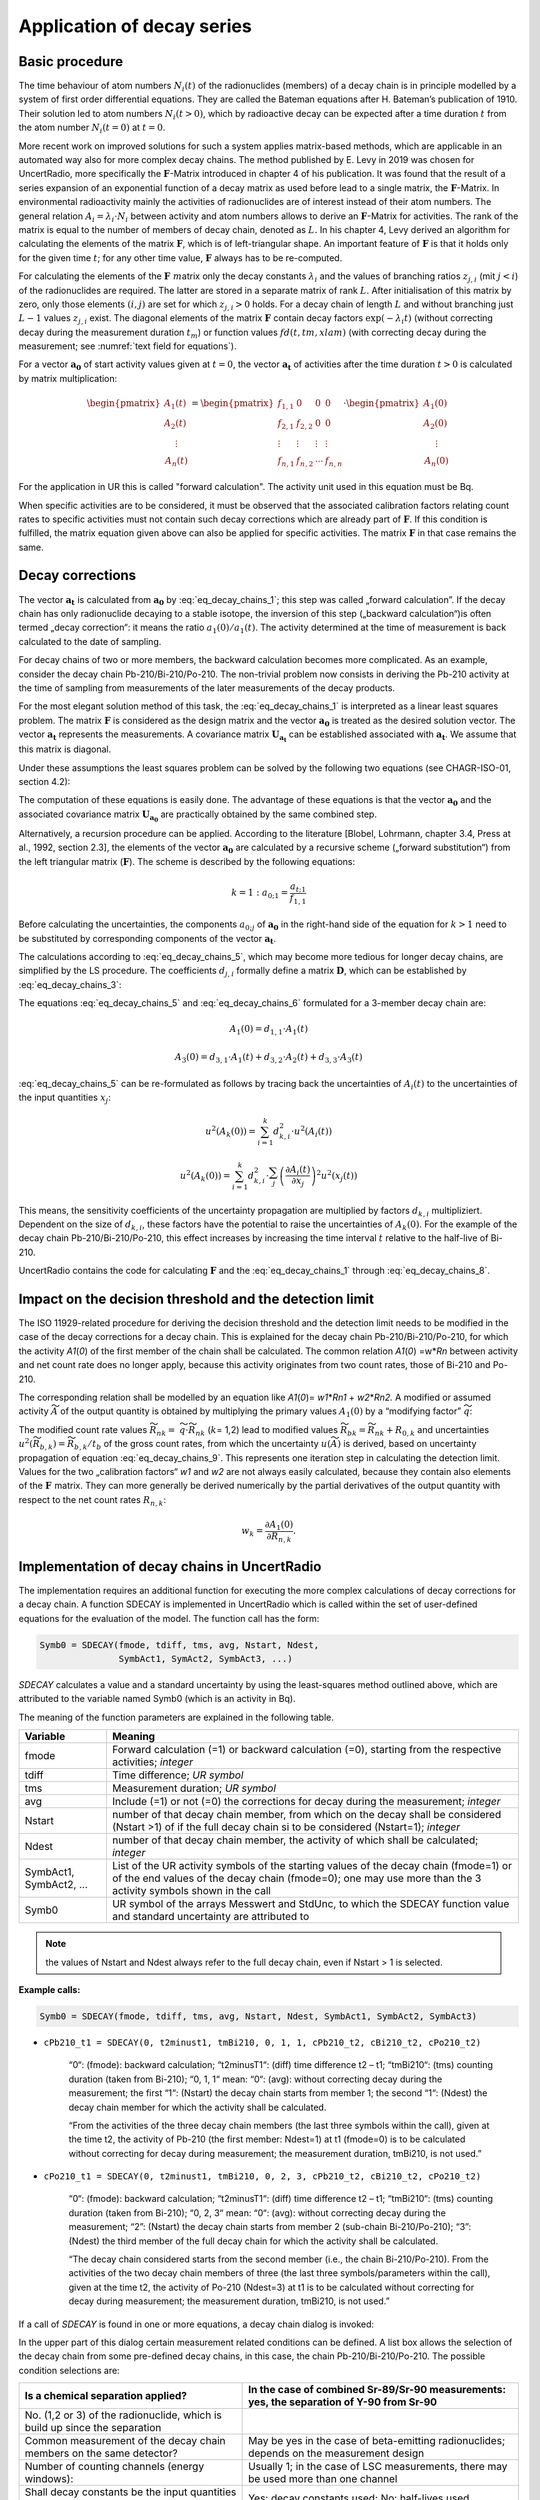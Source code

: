 Application of decay series
---------------------------

Basic procedure
~~~~~~~~~~~~~~~

The time behaviour of atom numbers :math:`N_{i}(t)` of the radionuclides
(members) of a decay chain is in principle modelled by a system of first
order differential equations. They are called the Bateman equations
after H. Bateman’s publication of 1910. Their solution led to atom
numbers :math:`N_{i}(t > 0)`, which by radioactive decay can be expected
after a time duration :math:`t` from the atom number
:math:`N_{i}(t = 0)` at :math:`t = 0`.

More recent work on improved solutions for such a system applies
matrix-based methods, which are applicable in an automated way also for
more complex decay chains. The method published by E. Levy in 2019 was
chosen for UncertRadio, more specifically the :math:`\mathbf{F}`-Matrix
introduced in chapter 4 of his publication. It was found that the result
of a series expansion of an exponential function of a decay matrix as
used before lead to a single matrix, the :math:`\mathbf{F}`-Matrix. In
environmental radioactivity mainly the activities of radionuclides are
of interest instead of their atom numbers. The general relation
:math:`A_{i} = \lambda_{i} \cdot N_{i}` between activity and atom
numbers allows to derive an :math:`\mathbf{F}`-Matrix for activities.
The rank of the matrix is equal to the number of members of decay chain,
denoted as :math:`L.` In his chapter 4, Levy derived an algorithm for
calculating the elements of the matrix :math:`\mathbf{F}`, which is of
left-triangular shape. An important feature of :math:`\mathbf{F}` is
that it holds only for the given time :math:`t`; for any other time
value, :math:`\mathbf{F}` always has to be re-computed.

For calculating the elements of the :math:`\mathbf{F}\ m`\ atrix only
the decay constants :math:`\lambda_{i}` and the values of branching
ratios :math:`z_{j,i}` (mit :math:`j < i`) of the radionuclides are
required. The latter are stored in a separate matrix of rank :math:`L`.
After initialisation of this matrix by zero, only those elements
:math:`(i,j)` are set for which :math:`z_{j,i} > 0` holds. For a decay
chain of length :math:`L` and without branching just :math:`L - 1`
values :math:`z_{j,i}` exist. The diagonal elements of the matrix
:math:`\mathbf{F}` contain decay factors
:math:`\exp\left( - \lambda_{i}t \right)` (without correcting decay
during the measurement duration :math:`t_{m}`) or function values
:math:`fd(t,tm,xlam)` (with correcting decay during the measurement; see
:numref:`text field for equations`).

For a vector :math:`\mathbf{a}_{\mathbf{0}}` of start activity values
given at :math:`t = 0`, the vector :math:`\mathbf{a}_{\mathbf{t}}` of
activities after the time duration :math:`t > 0` is calculated by matrix
multiplication:

.. math::
   \mathbf{a}_{\mathbf{t}} = \mathbf{F} \cdot \mathbf{a}_{\mathbf{0}}
  :label: eq_decay_chains_1

.. math::

   \begin{pmatrix}
   A_{1}(t) \\
   A_{2}(t) \\
   \begin{matrix}
    \vdots \\
   A_{n}(t)
   \end{matrix}
   \end{pmatrix} = \begin{pmatrix}
   f_{1,1} & 0 & 0 & 0 \\
   f_{2,1} & f_{2,2} & 0 & 0 \\
    \vdots & \vdots & \vdots & \vdots \\
   f_{n,1} & f_{n,2} & \cdots & f_{n,n}
   \end{pmatrix} \cdot \begin{pmatrix}
   A_{1}(0) \\
   A_{2}(0) \\
   \begin{matrix}
    \vdots \\
   A_{n}(0)
   \end{matrix}
   \end{pmatrix}

For the application in UR this is called "forward calculation". The
activity unit used in this equation must be Bq.

When specific activities are to be considered, it must be observed that
the associated calibration factors relating count rates to specific
activities must not contain such decay corrections which are already
part of :math:`\mathbf{F}`. If this condition is fulfilled, the matrix
equation given above can also be applied for specific activities. The
matrix :math:`\mathbf{F}` in that case remains the same.

Decay corrections
~~~~~~~~~~~~~~~~~

The vector :math:`\mathbf{a}_{\mathbf{t}}\ `\ is calculated from
:math:`\mathbf{a}_{\mathbf{0}}` by :eq:`eq_decay_chains_1`; this step was called
„forward calculation”. If the decay chain has only radionuclide decaying
to a stable isotope, the inversion of this step („backward
calculation“)is often termed „decay correction“: it means the ratio
:math:`a_{1}(0)/a_{1}(t)`. The activity determined at the time of
measurement is back calculated to the date of sampling.

For decay chains of two or more members, the backward calculation
becomes more complicated. As an example, consider the decay chain
Pb-210/Bi-210/Po-210. The non-trivial problem now consists in deriving
the Pb-210 activity at the time of sampling from measurements of the
later measurements of the decay products.

For the most elegant solution method of this task, the :eq:`eq_decay_chains_1` is
interpreted as a linear least squares problem. The matrix
:math:`\mathbf{F}` is considered as the design matrix and the vector
:math:`\mathbf{a}_{\mathbf{0}}` is treated as the desired solution
vector. The vector :math:`\mathbf{a}_{\mathbf{t}}` represents the
measurements. A covariance matrix
:math:`\mathbf{U}_{\mathbf{a}_{\mathbf{t}}}` can be established
associated with :math:`\mathbf{a}_{\mathbf{t}}`. We assume that this
matrix is diagonal.

Under these assumptions the least squares problem can be solved by the
following two equations (see CHAGR-ISO-01, section 4.2):

.. math::
   \mathbf{U}_{\mathbf{a}_{\mathbf{0}}} = \left( \mathbf{F}^{T} \cdot \mathbf{U}_{\mathbf{a}_{\mathbf{t}}}^{- \mathbf{1}}\mathbf{\cdot}\mathbf{F} \right)^{- 1}
  :label: eq_decay_chains_2

.. math::
   \mathbf{a}_{\mathbf{0}} = \mathbf{U}_{\mathbf{a}_{\mathbf{0}}} \cdot \mathbf{F}^{T} \cdot \mathbf{U}_{\mathbf{a}_{\mathbf{t}}}^{- \mathbf{1}} \cdot \mathbf{a}_{\mathbf{t}}
  :label: eq_decay_chains_3

The computation of these equations is easily done. The advantage of
these equations is that the vector :math:`\mathbf{a}_{\mathbf{0}}` and
the associated covariance matrix
:math:`\mathbf{U}_{\mathbf{a}_{\mathbf{0}}}` are practically obtained by
the same combined step.

Alternatively, a recursion procedure can be applied. According to the
literature [Blobel, Lohrmann, chapter 3.4, Press at al., 1992, section
2.3], the elements of the vector :math:`\mathbf{a}_{\mathbf{0}}` are
calculated by a recursive scheme („forward substitution“) from the left
triangular matrix (:math:`\mathbf{F}`). The scheme is described by the
following equations:

.. math::
   {k = 1:\ \ \ \ \ \ \ \ \ a}_{0;1} = \frac{a_{t;1}}{f_{1,1}}

.. math::
   k > 1:\ \ \ \ \ \ \ \ \  a_{0;k} = \frac{1}{f_{k,k}}\left\lbrack a_{t;k} - \sum_{j = 1}^{k - 1}\left( f_{k,j} \cdot a_{0;j} \right) \right\rbrack
  :label: eq_decay_chains_4

Before calculating the uncertainties, the components :math:`a_{0;j}` of
:math:`\mathbf{a}_{\mathbf{0}}` in the right-hand side of the equation
for :math:`k > 1` need to be substituted by corresponding components of
the vector :math:`\mathbf{a}_{\mathbf{t}}`.

.. math::
   a_{0;j} = A_{k}(0) = \sum_{i = 1}^{k}{d_{k,i} \cdot A_{i}(t)}
  :label: eq_decay_chains_5

The calculations according to :eq:`eq_decay_chains_5`,
which may become more tedious for
longer decay chains, are simplified by the LS procedure. The
coefficients :math:`d_{j,i}` formally define a matrix
:math:`\mathbf{D}`, which can be established by :eq:`eq_decay_chains_3`:

.. math::
   \mathbf{D} = \mathbf{U}_{\mathbf{a}_{\mathbf{0}}} \cdot \mathbf{F}^{T} \cdot \mathbf{U}_{\mathbf{a}_{\mathbf{t}}}^{- \mathbf{1}}
  :label: eq_decay_chains_6

The equations :eq:`eq_decay_chains_5` and :eq:`eq_decay_chains_6`
formulated for a 3-member decay chain are:

.. math::
   A_{1}(0) = d_{1,1} \cdot A_{1}(t)

.. math::
   A_{2}(0) = d_{2,1} \cdot A_{1}(t) + d_{2,2} \cdot A_{2}(t)
  :label: eq_decay_chains_7

.. math::
   A_{3}(0) = d_{3,1} \cdot A_{1}(t) + d_{3,2} \cdot A_{2}(t) + d_{3,3} \cdot A_{3}(t)

:eq:`eq_decay_chains_5` can be re-formulated as follows by tracing back the
uncertainties of :math:`A_{i}(t)` to the uncertainties of the input
quantities :math:`x_{j}`:

.. math::
   u^{2}\left( A_{k}(0) \right) = \sum_{i = 1}^{k}{d_{k,i}^{2} \cdot u^{2}\left( A_{i}(t) \right)}

.. math::
   u^{2}\left( A_{k}(0) \right) = \sum_{i = 1}^{k}{d_{k,i}^{2} \cdot \sum_{j}^{}\left( \frac{\partial A_{i}(t)}{{\partial x}_{j}} \right)^{2}u^{2}\left( x_{j}(t) \right)}

.. math::
   u^{2}\left( A_{k}(0) \right) = \sum_{j}^{}{u^{2}\left( x_{j}(t) \right)}\sum_{i = 1}^{k}\left( d_{k,i} \cdot \frac{\partial A_{i}(t)}{{\partial x}_{j}} \right)^{2}
  :label: eq_decay_chains_8

This means, the sensitivity coefficients of the uncertainty propagation
are multiplied by factors :math:`d_{k,i}` multipliziert. Dependent on
the size of :math:`d_{k,i}`, these factors have the potential to raise
the uncertainties of :math:`A_{k}(0)`. For the example of the decay
chain Pb-210/Bi-210/Po-210, this effect increases by increasing the time
interval :math:`t` relative to the half-live of Bi-210.

UncertRadio contains the code for calculating :math:`\mathbf{F}` and the
:eq:`eq_decay_chains_1` through :eq:`eq_decay_chains_8`.

Impact on the decision threshold and the detection limit
~~~~~~~~~~~~~~~~~~~~~~~~~~~~~~~~~~~~~~~~~~~~~~~~~~~~~~~~

The ISO 11929-related procedure for deriving the decision threshold and
the detection limit needs to be modified in the case of the decay
corrections for a decay chain. This is explained for the decay chain
Pb-210/Bi-210/Po-210, for which the activity *A1*\ (*0*) of the first
member of the chain shall be calculated. The common relation *A1*\ (*0*)
=w\*\ *Rn* between activity and net count rate does no longer apply,
because this activity originates from two count rates, those of Bi-210
and Po-210.

The corresponding relation shall be modelled by an equation like
*A1*\ (*0*)= *w1*\ \*\ *Rn1* + *w2*\ \*\ *Rn2.* A modified or assumed
activity :math:`\widetilde{A}` of the output quantity is obtained by
multiplying the primary values :math:`A_{1}(0)` by a “modifying factor”
:math:`\widetilde{q}`:

.. math::
   \widetilde{A} = \widetilde{q} \cdot A_{1}(0) = w_{1} \cdot \left( R_{n1} \cdot \widetilde{q} \right) + w_{1} \cdot \left( R_{n1} \cdot \widetilde{q} \right) = w_{1} \cdot {\widetilde{R}}_{n1} + w_{2} \cdot {\widetilde{R}}_{n2}
  :label: eq_decay_chains_9

The modified count rate values :math:`{\widetilde{R}}_{nk} =`
:math:`\widetilde{q} \cdot {\widetilde{R}}_{nk}` (:math:`k`\ = 1,2)
lead to modified values
:math:`{\widetilde{R}}_{bk} = {\widetilde{R}}_{nk} + R_{0,k}` and
uncertainties
:math:`u^{2}\left( {\widetilde{R}}_{b,k} \right) = {\widetilde{R}}_{b,k}/t_{b}`
of the gross count rates, from which the uncertainty
:math:`u(\widetilde{A})` is derived, based on uncertainty propagation of equation
:eq:`eq_decay_chains_9`. This represents one iteration step in calculating the
detection limit. Values for the two „calibration factors“ *w1* and *w2*
are not always easily calculated, because they contain also elements of
the :math:`\mathbf{F\ }`\ matrix. They can more generally be derived
numerically by the partial derivatives of the output quantity with
respect to the net count rates :math:`R_{n,k}`:

.. math::
    w_{k} = \frac{\partial A_{1}(0)}{\partial R_{n,k}}.

Implementation of decay chains in UncertRadio
~~~~~~~~~~~~~~~~~~~~~~~~~~~~~~~~~~~~~~~~~~~~~

The implementation requires an additional function for executing the
more complex calculations of decay corrections for a decay chain. A
function SDECAY is implemented in UncertRadio which is called within the
set of user-defined equations for the evaluation of the model. The
function call has the form:

.. code-block::

   Symb0 = SDECAY(fmode, tdiff, tms, avg, Nstart, Ndest,
                  SymbAct1, SymAct2, SymbAct3, ...)


`SDECAY` calculates a value and a standard uncertainty by using the
least-squares method outlined above, which are attributed to the
variable named Symb0 (which is an activity in Bq).

The meaning of the function parameters are explained in the following
table.

+-----------+----------------------------------------------------------+
| Variable  | Meaning                                                  |
+===========+==========================================================+
| fmode     | Forward calculation (=1) or backward calculation (=0),   |
|           | starting from the respective activities; *integer*       |
+-----------+----------------------------------------------------------+
| tdiff     | Time difference; *UR symbol*                             |
+-----------+----------------------------------------------------------+
| tms       | Measurement duration; *UR symbol*                        |
+-----------+----------------------------------------------------------+
| avg       | Include (=1) or not (=0) the corrections for decay       |
|           | during the measurement; *integer*                        |
+-----------+----------------------------------------------------------+
| Nstart    | number of that decay chain member, from which on the     |
|           | decay shall be considered (Nstart >1) of if the full     |
|           | decay chain si to be considered (Nstart=1); *integer*    |
+-----------+----------------------------------------------------------+
| Ndest     | number of that decay chain member, the activity of which |
|           | shall be calculated; *integer*                           |
+-----------+----------------------------------------------------------+
| SymbAct1, | List of the UR activity symbols of the starting values   |
| SymbAct2, | of the decay chain (fmode=1) or of the end values of the |
| …         | decay chain (fmode=0); one may use more than the 3       |
|           | activity symbols shown in the call                       |
+-----------+----------------------------------------------------------+
| Symb0     | UR symbol of the arrays Messwert and StdUnc, to which    |
|           | the SDECAY function value and standard uncertainty are   |
|           | attributed to                                            |
+-----------+----------------------------------------------------------+

.. note::
   the values of Nstart and Ndest always refer to the full decay
   chain, even if Nstart > 1 is selected.


**Example calls:**

.. code-block::

   Symb0 = SDECAY(fmode, tdiff, tms, avg, Nstart, Ndest, SymbAct1, SymbAct2, SymbAct3)


- ``cPb210_t1 = SDECAY(0, t2minust1, tmBi210, 0, 1, 1, cPb210_t2, cBi210_t2, cPo210_t2)``

    “0“: (fmode): backward calculation;
    “t2minusT1“: (diff) time difference t2 – t1;
    “tmBi210“: (tms) counting duration (taken from Bi-210);
    “0, 1, 1“ mean: “0“: (avg): without correcting decay during the
    measurement; the first “1“: (Nstart) the decay chain starts from member
    1; the second “1“: (Ndest) the decay chain member for which the activity
    shall be calculated.

    “From the activities of the three decay chain members (the last three
    symbols within the call), given at the time t2, the activity of Pb-210
    (the first member: Ndest=1) at t1 (fmode=0) is to be calculated without
    correcting for decay during measurement; the measurement duration,
    tmBi210, is not used.”

- ``cPo210_t1 = SDECAY(0, t2minust1, tmBi210, 0, 2, 3, cPb210_t2, cBi210_t2, cPo210_t2)``

    “0“: (fmode): backward calculation;
    “t2minusT1“: (diff) time difference t2 – t1;
    “tmBi210“: (tms) counting duration (taken from Bi-210);
    “0, 2, 3“ mean: “0“: (avg): without correcting decay during the
    measurement; “2”: (Nstart) the decay chain starts from member 2
    (sub-chain Bi-210/Po-210); “3”: (Ndest) the third member of the full
    decay chain for which the activity shall be calculated.

    “The decay chain considered starts from the second member (i.e., the
    chain Bi-210/Po-210). From the activities of the two decay chain members
    of three (the last three symbols/parameters within the call), given at
    the time t2, the activity of Po-210 (Ndest=3) at t1 is to be calculated
    without correcting for decay during measurement; the measurement
    duration, tmBi210, is not used.”

If a call of `SDECAY` is found in one or more equations, a decay chain
dialog is invoked:

.. image:: /images/dialog_decay_chain_empty.png


In the upper part of this dialog certain measurement related conditions
can be defined. A list box allows the selection of the decay chain from
some pre-defined decay chains, in this case, the chain
Pb-210/Bi-210/Po-210. The possible condition selections are:

+------------------+---------------------------------------------------+
| Is a chemical    | In the case of combined Sr-89/Sr-90 measurements: |
| separation       | yes, the separation of Y-90 from Sr-90            |
| applied?         |                                                   |
+==================+===================================================+
| No. (1,2 or 3)   |                                                   |
| of the           |                                                   |
| radionuclide,    |                                                   |
| which is build   |                                                   |
| up since the     |                                                   |
| separation       |                                                   |
+------------------+---------------------------------------------------+
| Common           | May be yes in the case of beta-emitting           |
| measurement of   | radionuclides; depends on the measurement design  |
| the decay chain  |                                                   |
| members on the   |                                                   |
| same detector?   |                                                   |
+------------------+---------------------------------------------------+
| Number of        | Usually 1; in the case of LSC measurements, there |
| counting         | may be used more than one channel                 |
| channels (energy |                                                   |
| windows):        |                                                   |
+------------------+---------------------------------------------------+
| Shall decay      | Yes: decay constants used; No: half-lives used    |
| constants be the |                                                   |
| input quantities |                                                   |
| instead of       |                                                   |
| half-lives?      |                                                   |
+------------------+---------------------------------------------------+

A few pre-defined decay chains are available in a file
:file:`List_DecaySeries.txt`, which is read by UR if required:


   List of available decay series:

   ``Sr-90-2N : Sr-90 # Y-90 : z12=1``

   ``Zr-95-3N : Zr-95 # Nb-95m # Nb-95 : z12=0.0108# z13=0.9892# z23=0.944``

   ``Pb-210-3N : Pb-210 # Bi-210 # Po-210 : z12=1# z23=1``

   ``Pb-210-2N : Pb-210 # Po-210 : z12=1``


The structure of the file is simple:

  - every decay chain gets a short name (a string);

  - then the nuclide names follow, separated by the character #;

  - then the necessary branching ratios zji (with :math:`j < i`), which
    are not zero.

With the button "Transfer selections to Grid" pre-defined symbol names
are transferred to the grid for detection efficiencies (up to three when
using more than one counting channel) and chemical yields, which are
pre-defined from the radionuclide name. The columns of unused detection
efficiencies are left empty.

.. image:: /images/dialog_decay_chain_example.png
   :align: center

Now, the pre-defined symbols in the table (grid) can be modified.
Thereafter, the symbols in the table are merged into the symbol list of
the UR project by using the button “implement the dialog data”. For
these symbols values and uncertainties have to be inserted in the TAB
„Values, uncertainties”.

For a further editing of this dialog at a later time, it can be
re-opened from the **Menu Edit – Edit Decay chain**.

Example project
~~~~~~~~~~~~~~~

- :file:`Pb210_Bi210_Po210_series_backwards_EN.txp`

A short description is included in this example project file.

Generation of decay factor formulas
~~~~~~~~~~~~~~~~~~~~~~~~~~~~~~~~~~~

In the case of radiochemical Sr-89/Sr-90 analyses, formulas for decay
factors need to be established. In beta radiation counting both Sr
isotopes, Sr-89 and Sr-90, contribute to the same count rate. The decay
of Sr-90 is accompanied by an ingrowth of its daughter product Y-90
which also contributes to the count rate. The complete formulas for this
application can already be complicated, especially, when corrections for
the decay during the measurement are included.

For such an application, UncertRadio supports the user by an additional
option for building these formulas as strings which are then transferred
into the text field in the dialog for defining the evaluation model of
decay curves.

This option can be invoked from the **Menu Edit – Edit decay chain.**
This option does not require an SDECAY function call within an UR
equation.

For the example mentioned at the begin of this section, the dialogs
layout is as follows:

.. image:: /images/image594.jpg
   :align: center


With the button `Generate Xi formulas for decay curve fit model` the
corresponding formula strings are generated and transferred in to the
associated text field of the model dialog.

**The (coded) result is the following:**

.. code-block::

   X1 = eSr90A * fd(tAs+tstart,tmess,lamSr90) + eY90A *  1/(lamSr90-lamY90)* ( lamY90*
         ( fd(tAs+tstart,tmess,lamY90)-fd(tAs+tstart,tmess,lamSr90)) )
   X2 = eSr89A * fd(tAs+tstart,tmess,lamSr89)
   X3 = eSr85A * fd(tAs+tstart,tmess,lamSr85)
   X4 = eSr90B * fd(tAs+tstart,tmess,lamSr90) + eY90B *  1/(lamSr90-lamY90)* ( lamY90*
         ( fd(tAs+tstart,tmess,lamY90)-fd(tAs+tstart,tmess,lamSr90)) )
   X5 = eSr89B * fd(tAs+tstart,tmess,lamSr89)
   X6 = eSr85B * fd(tAs+tstart,tmess,lamSr85)
   X7 = eSr90C * fd(tAs+tstart,tmess,lamSr90) + eY90C *  1/(lamSr90-lamY90)* ( lamY90*
         ( fd(tAs+tstart,tmess,lamY90)-fd(tAs+tstart,tmess,lamSr90)) )
   X8 = eSr89C * fd(tAs+tstart,tmess,lamSr89)
   X9 = eSr85C * fd(tAs+tstart,tmess,lamSr85)


.. image:: /images/image595.jpg


Decay Chain Literature
~~~~~~~~~~~~~~~~~~~~~~

Levy, E.: *Decay chain differential equations: Solutions through matrix
analysis*. Computer Physics Communications, 2019, Vol. 234, S. 188-194.

[Blobel, Lohrmann, Kapitel 3.4]

Blobel, V., Lohrmann, E.: *Statistische und numerische Methoden der
Datenanalyse*. Teubner Studienbücher Physik. 1. Auflage. Stuttgart:
Vieweg+Teubner Verlag, 1998, 358 S. ISBN 978-3-519-03243-4

Kapitel 4.2 in:

Kanisch, G., Aust, M.-O., Bruchertseifer, F., Dalheimer, A., Heckel, A.,
Hofmann, S., et al.: *Bestimmung der charakteristischen Grenzen bei der
Aktivitätsbestimmung radioaktiver Stoffe – Teil 1: Grundlagen.* Version
Mai 2022. *CHAGR-ISO-01*

In: Bundesministerium für Umwelt, Naturschutz, nukleare Sicherheit und
Verbraucherschutz, (Hrsg.): Messanleitungen für die Überwachung
radioaktiver Stoffe in der Umwelt und externer StrahIung. ISSN
1865-8725. Verfügbar unter: https://www.bmuv.de/WS1517

In Vorbereitung: Kanisch, G., Aust, M.-O., Bruchertseifer, F.,
Dalheimer, A., Heckel, A., Hofmann, S., et al.: *Zeitverhalten bei
mehrgliedrigen Zerfallsreihen.* Version Maixxx 2025. *ZERFALL/MEHRGL*

In: Bundesministerium für Umwelt, Naturschutz, nukleare Sicherheit und
Verbraucherschutz, (Hrsg.): Messanleitungen für die Überwachung
radioaktiver Stoffe in der Umwelt und externer StrahIung. ISSN
1865-8725. Verfügbar unter: https://www.bmuv.de/WS1517
